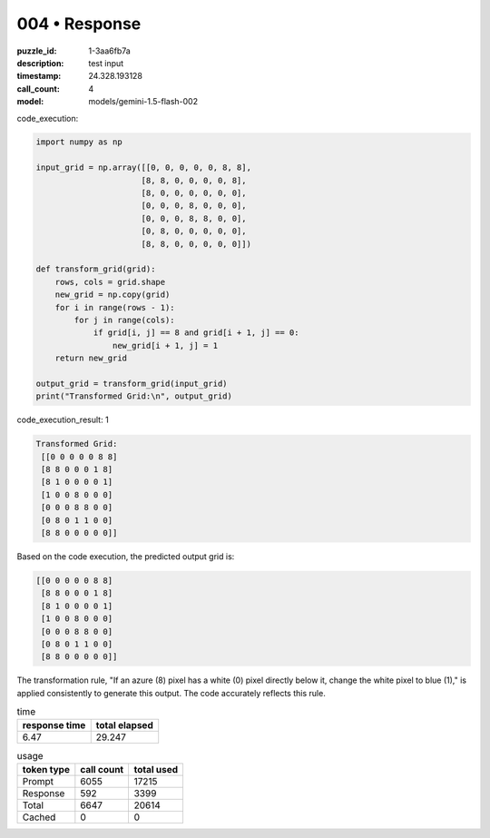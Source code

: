 004 • Response
==============

:puzzle_id: 1-3aa6fb7a
:description: test input
:timestamp: 24.328.193128
:call_count: 4

:model: models/gemini-1.5-flash-002






code_execution:






.. code-block:: python


   import numpy as np

   input_grid = np.array([[0, 0, 0, 0, 0, 8, 8],
                         [8, 8, 0, 0, 0, 0, 8],
                         [8, 0, 0, 0, 0, 0, 0],
                         [0, 0, 0, 8, 0, 0, 0],
                         [0, 0, 0, 8, 8, 0, 0],
                         [0, 8, 0, 0, 0, 0, 0],
                         [8, 8, 0, 0, 0, 0, 0]])

   def transform_grid(grid):
       rows, cols = grid.shape
       new_grid = np.copy(grid)
       for i in range(rows - 1):
           for j in range(cols):
               if grid[i, j] == 8 and grid[i + 1, j] == 0:
                   new_grid[i + 1, j] = 1
       return new_grid

   output_grid = transform_grid(input_grid)
   print("Transformed Grid:\n", output_grid)






code_execution_result: 1






.. code-block::

   Transformed Grid:
    [[0 0 0 0 0 8 8]
    [8 8 0 0 0 1 8]
    [8 1 0 0 0 0 1]
    [1 0 0 8 0 0 0]
    [0 0 0 8 8 0 0]
    [0 8 0 1 1 0 0]
    [8 8 0 0 0 0 0]]






Based on the code execution, the predicted output grid is:

.. code-block::

   [[0 0 0 0 0 8 8]
    [8 8 0 0 0 1 8]
    [8 1 0 0 0 0 1]
    [1 0 0 8 0 0 0]
    [0 0 0 8 8 0 0]
    [0 8 0 1 1 0 0]
    [8 8 0 0 0 0 0]]

The transformation rule, "If an azure (8) pixel has a white (0) pixel directly below it, change the white pixel to blue (1)," is applied consistently to generate this output.  The code accurately reflects this rule.






.. list-table:: time
   :header-rows: 1

   * - response time
     - total elapsed
   * - 6.47 
     - 29.247 



.. list-table:: usage
   :header-rows: 1

   * - token type
     - call count
     - total used

   * - Prompt 
     - 6055 
     - 17215 

   * - Response 
     - 592 
     - 3399 

   * - Total 
     - 6647 
     - 20614 

   * - Cached 
     - 0 
     - 0 



.. seealso::

   - :doc:`004-history`
   - :doc:`004-response`
